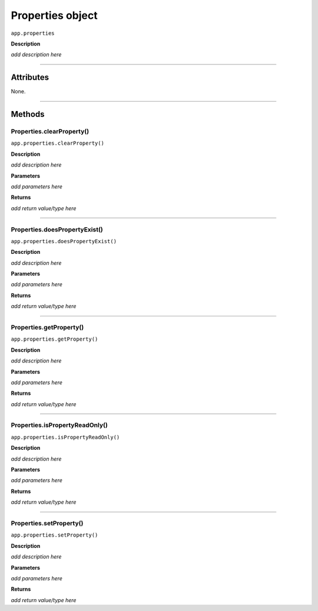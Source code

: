 .. highlight:: javascript

.. _properties:

Properties object
===================

``app.properties``

**Description**

*add description here*

----

==========
Attributes
==========

None.

----

=======
Methods
=======

.. _properties.clearProperty:

Properties.clearProperty()
*********************************************

``app.properties.clearProperty()``

**Description**

*add description here*

**Parameters**

*add parameters here*

**Returns**

*add return value/type here*

----

.. _properties.doesPropertyExist:

Properties.doesPropertyExist()
*********************************************

``app.properties.doesPropertyExist()``

**Description**

*add description here*

**Parameters**

*add parameters here*

**Returns**

*add return value/type here*

----

.. _properties.getProperty:

Properties.getProperty()
*********************************************

``app.properties.getProperty()``

**Description**

*add description here*

**Parameters**

*add parameters here*

**Returns**

*add return value/type here*

----

.. _properties.isPropertyReadOnly:

Properties.isPropertyReadOnly()
*********************************************

``app.properties.isPropertyReadOnly()``

**Description**

*add description here*

**Parameters**

*add parameters here*

**Returns**

*add return value/type here*

----

.. _properties.setProperty:

Properties.setProperty()
*********************************************

``app.properties.setProperty()``

**Description**

*add description here*

**Parameters**

*add parameters here*

**Returns**

*add return value/type here*
